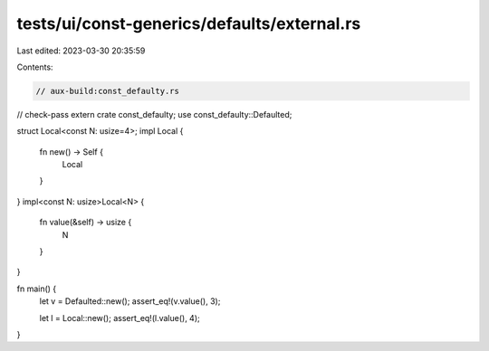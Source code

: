 tests/ui/const-generics/defaults/external.rs
============================================

Last edited: 2023-03-30 20:35:59

Contents:

.. code-block:: rs

    // aux-build:const_defaulty.rs
// check-pass
extern crate const_defaulty;
use const_defaulty::Defaulted;

struct Local<const N: usize=4>;
impl Local {
    fn new() -> Self {
        Local
    }
}
impl<const N: usize>Local<N> {
    fn value(&self) -> usize {
        N
    }
}

fn main() {
    let v = Defaulted::new();
    assert_eq!(v.value(), 3);

    let l = Local::new();
    assert_eq!(l.value(), 4);
}


